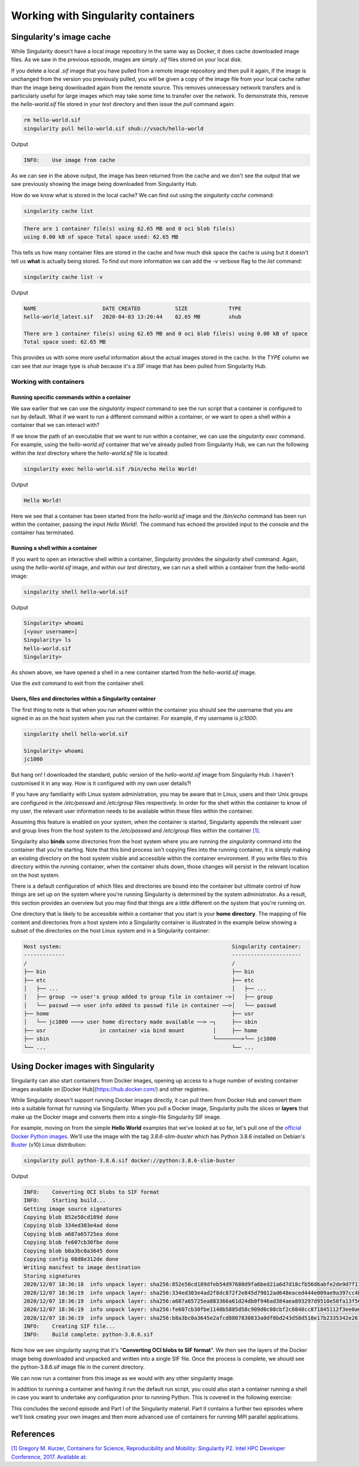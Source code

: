 
Working with Singularity containers
===================================

Singularity's image cache
_________________________

While Singularity doesn't have a local image repository in the same
way as Docker, it does cache downloaded image files. As we saw in the
previous episode, images are simply `.sif` files stored on your local
disk.

If you delete a local `.sif` image that you have pulled from a remote
image repository and then pull it again, if the image is unchanged
from the version you previously pulled, you will be given a copy of
the image file from your local cache rather than the image being
downloaded again from the remote source. This removes unnecessary
network transfers and is particularly useful for large images which
may take some time to transfer over the network.  To demonstrate this,
remove the `hello-world.sif` file stored in your `test` directory and
then issue the `pull` command again:

.. code-block:: bash

   rm hello-world.sif
   singularity pull hello-world.sif shub://vsoch/hello-world

Output

.. code-block:: bash

   INFO:    Use image from cache

As we can see in the above output, the image has been returned from
the cache and we don't see the output that we saw previously showing
the image being downloaded from Singularity Hub.

How do we know what is stored in the local cache? We can find out
using the `singularity cache` command:

.. code-block:: bash

   singularity cache list

.. code-block:: bash

   There are 1 container file(s) using 62.65 MB and 0 oci blob file(s)
   using 0.00 kB of space Total space used: 62.65 MB

This tells us how many container files are stored in the cache and how
much disk space the cache is using but it doesn't tell us **what** is
actually being stored. To find out more information we can add the
`-v` verbose flag to the `list` command:

.. code-block:: bash

   singularity cache list -v

Output

.. code-block:: bash

   NAME                     DATE CREATED           SIZE             TYPE
   hello-world_latest.sif   2020-04-03 13:20:44    62.65 MB         shub

   There are 1 container file(s) using 62.65 MB and 0 oci blob file(s) using 0.00 kB of space
   Total space used: 62.65 MB

This provides us with some more useful information about the actual
images stored in the cache.  In the `TYPE` column we can see that our
image type is `shub` because it's a `SIF` image that has been pulled
from Singularity Hub.

.. callout:: Cleaning the Singularity image cache

   We can remove images from the cache using the `singularity cache
   clean` command.  Running the command without any options will
   display a warning and ask you to confirm that you want to remove
   everything from your cache. You can also remove specific images or
   all images of a particular type. Look at the output of `singularity
   cache clean --help` for more information.

.. exercise:: Basic exercise: Clearing specific image types from the cache

   What command would you use to remove only images of type
   **shub** from your local Singularity image cache?  How could you
   test this safely to ensure your command is going to do the right
   thing?

   .. solution::

      .. code-block:: bash

	singularity cache clean --type=shub
	singularity cache clean -n --type=shub

      .. code-block:: bash

	 Removing /<cache_dir>/.singularity/cache/shub


Working with containers
-----------------------

Running specific commands within a container
++++++++++++++++++++++++++++++++++++++++++++

We saw earlier that we can use the `singularity inspect` command to
see the run script that a container is configured to run by
default. What if we want to run a different command within a
container, or we want to open a shell within a container that we can
interact with?

If we know the path of an executable that we want to run within a
container, we can use the `singularity exec` command. For example,
using the `hello-world.sif` container that we've already pulled from
Singularity Hub, we can run the following within the `test` directory
where the `hello-world.sif` file is located:

.. code-block:: bash

   singularity exec hello-world.sif /bin/echo Hello World!

Output

.. code-block:: bash

   Hello World!

Here we see that a container has been started from the
`hello-world.sif` image and the `/bin/echo` command has been run
within the container, passing the input `Hello World!`.  The command
has echoed the provided input to the console and the container has
terminated.

.. exercise:: Basic exercise: Running a different command within the
              "hello-world" container

   Can you run a container based on the `hello-world.sif` image that
   **prints the current date and time**?

   .. solution:: 

      .. code-block:: bash

	 singularity exec hello-world.sif /bin/date

      Output

      .. code-block:: bash

	 Fri Jun 26 15:17:44 BST 2020

Running a shell within a container
++++++++++++++++++++++++++++++++++

If you want to open an interactive shell within a container,
Singularity provides the `singularity shell` command. Again, using the
`hello-world.sif` image, and within our `test` directory, we can run a
shell within a container from the hello-world image:

.. code-block:: bash

  singularity shell hello-world.sif

Output

.. code-block:: bash

   Singularity> whoami
   [<your username>]
   Singularity> ls
   hello-world.sif
   Singularity>

As shown above, we have opened a shell in a new container started from
the `hello-world.sif` image.

.. callout:: Running a shell inside a Singularity container

   Q: What do you notice about the output of the above commands
   entered within the Singularity container shell?

   Q: Does this differ from what you might see within a Docker container?

Use the `exit` command to exit from the container shell.

Users, files and directories within a Singularity container
+++++++++++++++++++++++++++++++++++++++++++++++++++++++++++

The first thing to note is that when you run `whoami` within the
container you should see the username that you are signed in as on the
host system when you run the container.  For example, if my username
is `jc1000`:

.. code-block:: bash

   singularity shell hello-world.sif

   Singularity> whoami
   jc1000


But hang on! I downloaded the standard, public version of the
`hello-world.sif` image from Singularity Hub. I haven't customised it
in any way. How is it configured with my own user details?!

If you have any familiarity with Linux system administration, you may
be aware that in Linux, users and their Unix groups are configured in
the `/etc/passwd` and `/etc/group` files respectively.  In order for
the shell within the container to know of my user, the relevant user
information needs to be available within these files within the
container.

Assuming this feature is enabled on your system, when the container is
started, Singularity appends the relevant user and group lines from
the host system to the `/etc/passwd` and `/etc/group` files within the
container `[1]
<https://www.intel.com/content/dam/www/public/us/en/documents/presentation/hpc-containers-singularity-advanced.pdf>`_.

Singularity also **binds** some directories from the host system where
you are running the `singularity` command into the container that
you're starting. Note that this bind process isn't copying files into
the running container, it is simply making an existing directory on
the host system visible and accessible within the container
environment. If you write files to this directory within the running
container, when the container shuts down, those changes will persist
in the relevant location on the host system.

There is a default configuration of which files and directories are
bound into the container but ultimate control of how things are set up
on the system where you're running Singularity is determined by the
system administrator.  As a result, this section provides an overview
but you may find that things are a little different on the system that
you're running on.

One directory that is likely to be accessible within a container that
you start is your **home directory**.  The mapping of file content and
directories from a host system into a Singularity container is
illustrated in the example below showing a subset of the directories
on the host Linux system and in a Singularity container:

.. code-block:: text

   Host system:                                                      Singularity container:
   -------------                                                     ----------------------
   /                                                                 /
   ├── bin                                                           ├── bin
   ├── etc                                                           ├── etc
   │   ├── ...                                                       │   ├── ...
   │   ├── group  ─> user's group added to group file in container ─>│   ├── group
   │   └── passwd ──> user info added to passwd file in container ──>│   └── passwd
   ├── home                                                          ├── usr
   │   └── jc1000 ───> user home directory made available ──> ─┐     ├── sbin
   ├── usr                 in container via bind mount         │     ├── home
   ├── sbin                                                    └────────>└── jc1000
   └── ...                                                           └── ...

.. exercise:: Questions and exercises: Files in Singularity containers

   **Q1:** What do you notice about the ownership of files in a
   container started from the hello-world image?  (e.g. take a look
   at the ownership of files in the root directory (`/`))

   **Exercise 1:** In this container, try editing (for example
   using the editor `vi` which should be avaiable in the container)
   the `/rawr.sh` file. What do you notice?

   If you're not familiar with `vi` there are many quick
   reference pages online showing

   the main commands for using the editor, for example `this one
   <http://web.mit.edu/merolish/Public/vi-ref.pdf>`_

   **Exercise 2:** In your home directory within the container
   shell, try and create a simple text file. Is it possible to
   do this? If so, why? If not, why not?! If you can
   successfully create a file, what happens to it when you exit
   the shell and the container shuts down?

   .. solution:: 

      **A1:** Use the `ls -l` command to see a detailed file
      listing including file ownership and permission details.  You may
      see that all the files are owned by you, alternatively, most files
      in the root (`/`) directory may be owned by the `root` user. If
      the files are owned by you, this looks good - you should be ready
      to edit something in the exercise that follows...otherwise, if the
      files are owned by root, maybe not...

      **Exercise 1:** Unfortunately, it's not so easy, depending on how
      you tried to edit `/rawr.sh` you probably saw an error similar to
      the following: `Can't open file for writing` or `Read-only file
      system`

      **Exercise 2:** Within your home directory, you **should** be able
      to successfully create a file. Since you're seeing your home
      directory on the host system which has been bound into the
      container, when you exit and the container shuts down, the file
      that you created within the container should still be present when
      you look at your home directory on the host system.

Using Docker images with Singularity
____________________________________

Singularity can also start containers from Docker images, opening up
access to a huge number of existing container images available on
[Docker Hub](https://hub.docker.com/) and other registries.

While Singularity doesn't support running Docker images directly, it
can pull them from Docker Hub and convert them into a suitable format
for running via Singularity. When you pull a Docker image, Singularity
pulls the slices or **layers** that make up the Docker image and
converts them into a single-file Singularity SIF image.

For example, moving on from the simple **Hello World** examples that
we've looked at so far, let's pull one of the `official Docker Python
images <https://hub.docker.com/_/python>`_. We'll use the image with
the tag `3.8.6-slim-buster` which has Python 3.8.6 installed on
Debian's `Buster <https://www.debian.org/releases/buster/>`_ (v10)
Linux distribution:

.. code-block:: bash

   singularity pull python-3.8.6.sif docker://python:3.8.6-slim-buster

Output

.. code-block:: text

   INFO:    Converting OCI blobs to SIF format
   INFO:    Starting build...
   Getting image source signatures
   Copying blob 852e50cd189d done
   Copying blob 334ed303e4ad done
   Copying blob a687a65725ea done
   Copying blob fe607cb30fbe done
   Copying blob b8a3bc0a3645 done
   Copying config 08d8e312de done
   Writing manifest to image destination
   Storing signatures
   2020/12/07 18:36:18  info unpack layer: sha256:852e50cd189dfeb54d97680d9fa6bed21a6d7d18cfb56d6abfe2de9d7f173795
   2020/12/07 18:36:19  info unpack layer: sha256:334ed303e4ad2f8dc872f2e845d79012ad648eaced444e009ae9a397cc4b4dbb
   2020/12/07 18:36:19  info unpack layer: sha256:a687a65725ea883366a61d24db0f946ad384aea893297d9510e50fa13f565539
   2020/12/07 18:36:19  info unpack layer: sha256:fe607cb30fbe1148b5885d58c909d0c08cbf2c0848cc871845112f3ee0a0f9ba
   2020/12/07 18:36:19  info unpack layer: sha256:b8a3bc0a3645e2afcd8807830833a0df0bd243d58d518e17b2335342e2614bd3
   INFO:    Creating SIF file...
   INFO:    Build complete: python-3.8.6.sif

Note how we see singularity saying that it's "**Converting OCI blobs
to SIF format**". We then see the layers of the Docker image being
downloaded and unpacked and written into a single SIF file. Once the
process is complete, we should see the python-3.8.6.sif image file in
the current directory.

We can now run a container from this image as we would with any other
singularity image.

.. exercise:: Running the Python 3.8.6 image that we just pulled from Docker Hub

   - **E1**: Try running the Python 3.8.6 image. What happens?
   - **E2**: Try running some simple Python statements...

   .. solution:: 

      Running the Python 3.8.6 image

      .. code-block:: bash

	 singularity run python-3.8.6.sif

      This should put you straight into a Python interactive shell
      within the running container:

      .. code-block:: bash

	 Python 3.8.6 (default, Nov 25 2020, 02:47:44)
	 [GCC 8.3.0] on linux
	 Type "help", "copyright", "credits" or "license" for more information.
	 >>>

      Now try running some simple Python statements:

      .. code-block:: bash

	 >>> import math
	 >>> math.pi
	 3.141592653589793
	 >>>

In addition to running a container and having it run the default run
script, you could also start a container running a shell in case you
want to undertake any configuration prior to running Python. This is
covered in the following exercise:

.. exercise:: Open a shell within a Python container

   Try to run a shell within a singularity container based on
   the `python-3.8.6.sif` image.  That is, run a container that
   opens a shell rather than the default Python interactive console
   as we saw above. Can you find more than one way to achieve this?

   Within the shell, try starting the Python interactive console
   and running some Python commands.

   .. solution:: 

      Recall from the earlier material that we can use the
      `singularity shell` command to open a shell within a container.
      To open a regular shell within a container based on the
      `python-3.8.6.sif` image, we can therefore simply run:

      .. code-block::

	 singularity shell python-3.8.6.sif

	 Singularity> echo $SHELL
	 /bin/bash

	 Singularity> cat /etc/issue
	 Debian GNU/Linux 10 \n \l

	 Singularity> exit

      It is also possible to use the `singularity exec` command to
      run an executable within a container.  We could, therefore, use
      the `exec` command to run `/bin/bash`:

      .. code-block:: bash

	 singularity exec python-3.8.6.sif /bin/bash

	 Singularity> echo $SHELL
	 /bin/bash

      You can run the Python console from your container shell
      simply by running the `python` command.

This concludes the second episode and Part I of the Singularity
material. Part II contains a further two episodes where we'll look
creating your own images and then more advanced use of containers for
running MPI parallel applications.

References
__________

`[1\] Gregory M. Kurzer, Containers for Science, Reproducibility and Mobility: Singularity P2. Intel HPC Developer Conference, 2017. Available at: <https://www.intel.com/content/dam/www/public/us/en/documents/presentation/hpc-containers-singularity-advanced.pdf>`_
